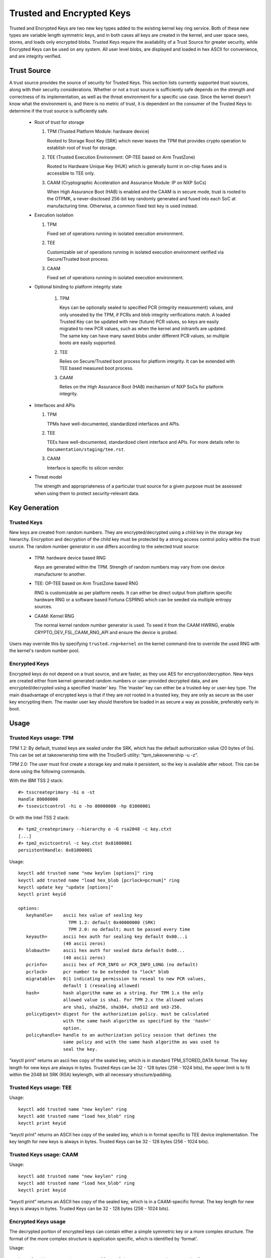 ==========================
Trusted and Encrypted Keys
==========================

Trusted and Encrypted Keys are two new key types added to the existing kernel
key ring service.  Both of these new types are variable length symmetric keys,
and in both cases all keys are created in the kernel, and user space sees,
stores, and loads only encrypted blobs.  Trusted Keys require the availability
of a Trust Source for greater security, while Encrypted Keys can be used on any
system. All user level blobs, are displayed and loaded in hex ASCII for
convenience, and are integrity verified.


Trust Source
============

A trust source provides the source of security for Trusted Keys.  This
section lists currently supported trust sources, along with their security
considerations.  Whether or not a trust source is sufficiently safe depends
on the strength and correctness of its implementation, as well as the threat
environment for a specific use case.  Since the kernel doesn't know what the
environment is, and there is no metric of trust, it is dependent on the
consumer of the Trusted Keys to determine if the trust source is sufficiently
safe.

  *  Root of trust for storage

     (1) TPM (Trusted Platform Module: hardware device)

         Rooted to Storage Root Key (SRK) which never leaves the TPM that
         provides crypto operation to establish root of trust for storage.

     (2) TEE (Trusted Execution Environment: OP-TEE based on Arm TrustZone)

         Rooted to Hardware Unique Key (HUK) which is generally burnt in on-chip
         fuses and is accessible to TEE only.

     (3) CAAM (Cryptographic Acceleration and Assurance Module: IP on NXP SoCs)

         When High Assurance Boot (HAB) is enabled and the CAAM is in secure
         mode, trust is rooted to the OTPMK, a never-disclosed 256-bit key
         randomly generated and fused into each SoC at manufacturing time.
         Otherwise, a common fixed test key is used instead.

  *  Execution isolation

     (1) TPM

         Fixed set of operations running in isolated execution environment.

     (2) TEE

         Customizable set of operations running in isolated execution
         environment verified via Secure/Trusted boot process.

     (3) CAAM

         Fixed set of operations running in isolated execution environment.

  * Optional binding to platform integrity state

     (1) TPM

         Keys can be optionally sealed to specified PCR (integrity measurement)
         values, and only unsealed by the TPM, if PCRs and blob integrity
         verifications match. A loaded Trusted Key can be updated with new
         (future) PCR values, so keys are easily migrated to new PCR values,
         such as when the kernel and initramfs are updated. The same key can
         have many saved blobs under different PCR values, so multiple boots are
         easily supported.

     (2) TEE

         Relies on Secure/Trusted boot process for platform integrity. It can
         be extended with TEE based measured boot process.

     (3) CAAM

         Relies on the High Assurance Boot (HAB) mechanism of NXP SoCs
         for platform integrity.

  *  Interfaces and APIs

     (1) TPM

         TPMs have well-documented, standardized interfaces and APIs.

     (2) TEE

         TEEs have well-documented, standardized client interface and APIs. For
         more details refer to ``Documentation/staging/tee.rst``.

     (3) CAAM

         Interface is specific to silicon vendor.

  *  Threat model

     The strength and appropriateness of a particular trust source for a given
     purpose must be assessed when using them to protect security-relevant data.


Key Generation
==============

Trusted Keys
------------

New keys are created from random numbers. They are encrypted/decrypted using
a child key in the storage key hierarchy. Encryption and decryption of the
child key must be protected by a strong access control policy within the
trust source. The random number generator in use differs according to the
selected trust source:

  *  TPM: hardware device based RNG

     Keys are generated within the TPM. Strength of random numbers may vary
     from one device manufacturer to another.

  *  TEE: OP-TEE based on Arm TrustZone based RNG

     RNG is customizable as per platform needs. It can either be direct output
     from platform specific hardware RNG or a software based Fortuna CSPRNG
     which can be seeded via multiple entropy sources.

  *  CAAM: Kernel RNG

     The normal kernel random number generator is used. To seed it from the
     CAAM HWRNG, enable CRYPTO_DEV_FSL_CAAM_RNG_API and ensure the device
     is probed.

Users may override this by specifying ``trusted.rng=kernel`` on the kernel
command-line to override the used RNG with the kernel's random number pool.

Encrypted Keys
--------------

Encrypted keys do not depend on a trust source, and are faster, as they use AES
for encryption/decryption. New keys are created either from kernel-generated
random numbers or user-provided decrypted data, and are encrypted/decrypted
using a specified ‘master’ key. The ‘master’ key can either be a trusted-key or
user-key type. The main disadvantage of encrypted keys is that if they are not
rooted in a trusted key, they are only as secure as the user key encrypting
them. The master user key should therefore be loaded in as secure a way as
possible, preferably early in boot.


Usage
=====

Trusted Keys usage: TPM
-----------------------

TPM 1.2: By default, trusted keys are sealed under the SRK, which has the
default authorization value (20 bytes of 0s).  This can be set at takeownership
time with the TrouSerS utility: "tpm_takeownership -u -z".

TPM 2.0: The user must first create a storage key and make it persistent, so the
key is available after reboot. This can be done using the following commands.

With the IBM TSS 2 stack::

  #> tsscreateprimary -hi o -st
  Handle 80000000
  #> tssevictcontrol -hi o -ho 80000000 -hp 81000001

Or with the Intel TSS 2 stack::

  #> tpm2_createprimary --hierarchy o -G rsa2048 -c key.ctxt
  [...]
  #> tpm2_evictcontrol -c key.ctxt 0x81000001
  persistentHandle: 0x81000001

Usage::

    keyctl add trusted name "new keylen [options]" ring
    keyctl add trusted name "load hex_blob [pcrlock=pcrnum]" ring
    keyctl update key "update [options]"
    keyctl print keyid

    options:
       keyhandle=    ascii hex value of sealing key
                       TPM 1.2: default 0x40000000 (SRK)
                       TPM 2.0: no default; must be passed every time
       keyauth=	     ascii hex auth for sealing key default 0x00...i
                     (40 ascii zeros)
       blobauth=     ascii hex auth for sealed data default 0x00...
                     (40 ascii zeros)
       pcrinfo=	     ascii hex of PCR_INFO or PCR_INFO_LONG (no default)
       pcrlock=	     pcr number to be extended to "lock" blob
       migratable=   0|1 indicating permission to reseal to new PCR values,
                     default 1 (resealing allowed)
       hash=         hash algorithm name as a string. For TPM 1.x the only
                     allowed value is sha1. For TPM 2.x the allowed values
                     are sha1, sha256, sha384, sha512 and sm3-256.
       policydigest= digest for the authorization policy. must be calculated
                     with the same hash algorithm as specified by the 'hash='
                     option.
       policyhandle= handle to an authorization policy session that defines the
                     same policy and with the same hash algorithm as was used to
                     seal the key.

"keyctl print" returns an ascii hex copy of the sealed key, which is in standard
TPM_STORED_DATA format.  The key length for new keys are always in bytes.
Trusted Keys can be 32 - 128 bytes (256 - 1024 bits), the upper limit is to fit
within the 2048 bit SRK (RSA) keylength, with all necessary structure/padding.

Trusted Keys usage: TEE
-----------------------

Usage::

    keyctl add trusted name "new keylen" ring
    keyctl add trusted name "load hex_blob" ring
    keyctl print keyid

"keyctl print" returns an ASCII hex copy of the sealed key, which is in format
specific to TEE device implementation.  The key length for new keys is always
in bytes. Trusted Keys can be 32 - 128 bytes (256 - 1024 bits).

Trusted Keys usage: CAAM
------------------------

Usage::

    keyctl add trusted name "new keylen" ring
    keyctl add trusted name "load hex_blob" ring
    keyctl print keyid

"keyctl print" returns an ASCII hex copy of the sealed key, which is in a
CAAM-specific format.  The key length for new keys is always in bytes.
Trusted Keys can be 32 - 128 bytes (256 - 1024 bits).

Encrypted Keys usage
--------------------

The decrypted portion of encrypted keys can contain either a simple symmetric
key or a more complex structure. The format of the more complex structure is
application specific, which is identified by 'format'.

Usage::

    keyctl add encrypted name "new [format] key-type:master-key-name keylen"
        ring
    keyctl add encrypted name "new [format] key-type:master-key-name keylen
        decrypted-data" ring
    keyctl add encrypted name "load hex_blob" ring
    keyctl update keyid "update key-type:master-key-name"

Where::

	format:= 'default | ecryptfs | enc32'
	key-type:= 'trusted' | 'user'

Examples of trusted and encrypted key usage
-------------------------------------------

Create and save a trusted key named "kmk" of length 32 bytes.

Note: When using a TPM 2.0 with a persistent key with handle 0x81000001,
append 'keyhandle=0x81000001' to statements between quotes, such as
"new 32 keyhandle=0x81000001".

::

    $ keyctl add trusted kmk "new 32" @u
    440502848

    $ keyctl show
    Session Keyring
           -3 --alswrv    500   500  keyring: _ses
     97833714 --alswrv    500    -1   \_ keyring: _uid.500
    440502848 --alswrv    500   500       \_ trusted: kmk

    $ keyctl print 440502848
    0101000000000000000001005d01b7e3f4a6be5709930f3b70a743cbb42e0cc95e18e915
    3f60da455bbf1144ad12e4f92b452f966929f6105fd29ca28e4d4d5a031d068478bacb0b
    27351119f822911b0a11ba3d3498ba6a32e50dac7f32894dd890eb9ad578e4e292c83722
    a52e56a097e6a68b3f56f7a52ece0cdccba1eb62cad7d817f6dc58898b3ac15f36026fec
    d568bd4a706cb60bb37be6d8f1240661199d640b66fb0fe3b079f97f450b9ef9c22c6d5d
    dd379f0facd1cd020281dfa3c70ba21a3fa6fc2471dc6d13ecf8298b946f65345faa5ef0
    f1f8fff03ad0acb083725535636addb08d73dedb9832da198081e5deae84bfaf0409c22b
    e4a8aea2b607ec96931e6f4d4fe563ba

    $ keyctl pipe 440502848 > kmk.blob

Load a trusted key from the saved blob::

    $ keyctl add trusted kmk "load `cat kmk.blob`" @u
    268728824

    $ keyctl print 268728824
    0101000000000000000001005d01b7e3f4a6be5709930f3b70a743cbb42e0cc95e18e915
    3f60da455bbf1144ad12e4f92b452f966929f6105fd29ca28e4d4d5a031d068478bacb0b
    27351119f822911b0a11ba3d3498ba6a32e50dac7f32894dd890eb9ad578e4e292c83722
    a52e56a097e6a68b3f56f7a52ece0cdccba1eb62cad7d817f6dc58898b3ac15f36026fec
    d568bd4a706cb60bb37be6d8f1240661199d640b66fb0fe3b079f97f450b9ef9c22c6d5d
    dd379f0facd1cd020281dfa3c70ba21a3fa6fc2471dc6d13ecf8298b946f65345faa5ef0
    f1f8fff03ad0acb083725535636addb08d73dedb9832da198081e5deae84bfaf0409c22b
    e4a8aea2b607ec96931e6f4d4fe563ba

Reseal (TPM specific) a trusted key under new PCR values::

    $ keyctl update 268728824 "update pcrinfo=`cat pcr.blob`"
    $ keyctl print 268728824
    010100000000002c0002800093c35a09b70fff26e7a98ae786c641e678ec6ffb6b46d805
    77c8a6377aed9d3219c6dfec4b23ffe3000001005d37d472ac8a44023fbb3d18583a4f73
    d3a076c0858f6f1dcaa39ea0f119911ff03f5406df4f7f27f41da8d7194f45c9f4e00f2e
    df449f266253aa3f52e55c53de147773e00f0f9aca86c64d94c95382265968c354c5eab4
    9638c5ae99c89de1e0997242edfb0b501744e11ff9762dfd951cffd93227cc513384e7e6
    e782c29435c7ec2edafaa2f4c1fe6e7a781b59549ff5296371b42133777dcc5b8b971610
    94bc67ede19e43ddb9dc2baacad374a36feaf0314d700af0a65c164b7082401740e489c9
    7ef6a24defe4846104209bf0c3eced7fa1a672ed5b125fc9d8cd88b476a658a4434644ef
    df8ae9a178e9f83ba9f08d10fa47e4226b98b0702f06b3b8


The initial consumer of trusted keys is EVM, which at boot time needs a high
quality symmetric key for HMAC protection of file metadata. The use of a
trusted key provides strong guarantees that the EVM key has not been
compromised by a user level problem, and when sealed to a platform integrity
state, protects against boot and offline attacks. Create and save an
encrypted key "evm" using the above trusted key "kmk":

option 1: omitting 'format'::

    $ keyctl add encrypted evm "new trusted:kmk 32" @u
    159771175

option 2: explicitly defining 'format' as 'default'::

    $ keyctl add encrypted evm "new default trusted:kmk 32" @u
    159771175

    $ keyctl print 159771175
    default trusted:kmk 32 2375725ad57798846a9bbd240de8906f006e66c03af53b1b3
    82dbbc55be2a44616e4959430436dc4f2a7a9659aa60bb4652aeb2120f149ed197c564e0
    24717c64 5972dcb82ab2dde83376d82b2e3c09ffc

    $ keyctl pipe 159771175 > evm.blob

Load an encrypted key "evm" from saved blob::

    $ keyctl add encrypted evm "load `cat evm.blob`" @u
    831684262

    $ keyctl print 831684262
    default trusted:kmk 32 2375725ad57798846a9bbd240de8906f006e66c03af53b1b3
    82dbbc55be2a44616e4959430436dc4f2a7a9659aa60bb4652aeb2120f149ed197c564e0
    24717c64 5972dcb82ab2dde83376d82b2e3c09ffc

Instantiate an encrypted key "evm" using user-provided decrypted data::

    $ keyctl add encrypted evm "new default user:kmk 32 `cat evm_decrypted_data.blob`" @u
    794890253

    $ keyctl print 794890253
    default user:kmk 32 2375725ad57798846a9bbd240de8906f006e66c03af53b1b382d
    bbc55be2a44616e4959430436dc4f2a7a9659aa60bb4652aeb2120f149ed197c564e0247
    17c64 5972dcb82ab2dde83376d82b2e3c09ffc

Other uses for trusted and encrypted keys, such as for disk and file encryption
are anticipated.  In particular the new format 'ecryptfs' has been defined
in order to use encrypted keys to mount an eCryptfs filesystem.  More details
about the usage can be found in the file
``Documentation/security/keys/ecryptfs.rst``.

Another new format 'enc32' has been defined in order to support encrypted keys
with payload size of 32 bytes. This will initially be used for nvdimm security
but may expand to other usages that require 32 bytes payload.


TPM 2.0 ASN.1 Key Format
------------------------

The TPM 2.0 ASN.1 key format is designed to be easily recognisable,
even in binary form (fixing a problem we had with the TPM 1.2 ASN.1
format) and to be extensible for additions like importable keys and
policy::

    TPMKey ::= SEQUENCE {
        type		OBJECT IDENTIFIER
        emptyAuth	[0] EXPLICIT BOOLEAN OPTIONAL
        parent		INTEGER
        pubkey		OCTET STRING
        privkey		OCTET STRING
    }

type is what distinguishes the key even in binary form since the OID
is provided by the TCG to be unique and thus forms a recognizable
binary pattern at offset 3 in the key.  The OIDs currently made
available are::

    2.23.133.10.1.3 TPM Loadable key.  This is an asymmetric key (Usually
                    RSA2048 or Elliptic Curve) which can be imported by a
                    TPM2_Load() operation.

    2.23.133.10.1.4 TPM Importable Key.  This is an asymmetric key (Usually
                    RSA2048 or Elliptic Curve) which can be imported by a
                    TPM2_Import() operation.

    2.23.133.10.1.5 TPM Sealed Data.  This is a set of data (up to 128
                    bytes) which is sealed by the TPM.  It usually
                    represents a symmetric key and must be unsealed before
                    use.

The trusted key code only uses the TPM Sealed Data OID.

emptyAuth is true if the key has well known authorization "".  If it
is false or not present, the key requires an explicit authorization
phrase.  This is used by most user space consumers to decide whether
to prompt for a password.

parent represents the parent key handle, either in the 0x81 MSO space,
like 0x81000001 for the RSA primary storage key.  Userspace programmes
also support specifying the primary handle in the 0x40 MSO space.  If
this happens the Elliptic Curve variant of the primary key using the
TCG defined template will be generated on the fly into a volatile
object and used as the parent.  The current kernel code only supports
the 0x81 MSO form.

pubkey is the binary representation of TPM2B_PRIVATE excluding the
initial TPM2B header, which can be reconstructed from the ASN.1 octet
string length.

privkey is the binary representation of TPM2B_PUBLIC excluding the
initial TPM2B header which can be reconstructed from the ASN.1 octed
string length.
